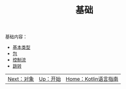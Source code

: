 #+TITLE: 基础
#+HTML_HEAD: <link rel="stylesheet" type="text/css" href="../css/main.css" />
#+HTML_LINK_UP: ../tutorial/tutorial.html
#+HTML_LINK_HOME: ../kotlin.html
#+OPTIONS: num:nil timestamp:nil ^:nil

基础内容：
+ [[file:data_type.org][基本类型]]
+ [[file:package.org][包]]
+ [[file:control_flow.org][控制流]]
+ [[file:jump.org][跳转]]

| [[file:../oo/oo.org][Next：对象]] | [[file:../tutorial/tutorial.org][Up：开始]] | [[file:../kotlin.org][Home：Kotlin语言指南]] |
